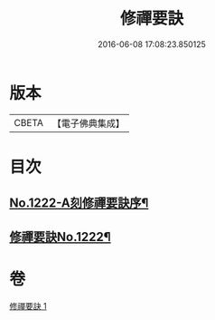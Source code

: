 #+TITLE: 修禪要訣 
#+DATE: 2016-06-08 17:08:23.850125

* 版本
 |     CBETA|【電子佛典集成】|

* 目次
** [[file:KR6q0116_001.txt::001-0014c1][No.1222-A刻修禪要訣序¶]]
** [[file:KR6q0116_001.txt::001-0014c11][修禪要訣No.1222¶]]

* 卷
[[file:KR6q0116_001.txt][修禪要訣 1]]

